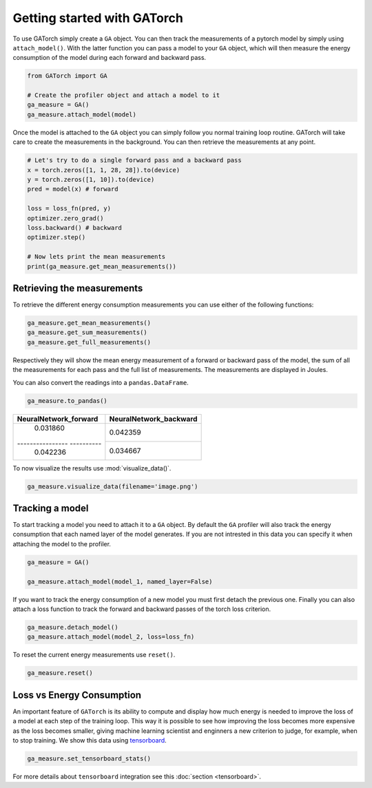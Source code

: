 Getting started with GATorch
============================

To use GATorch simply create a ``GA`` object. You can then track the measurements of a pytorch model by simply using ``attach_model()``. With 
the latter function you can pass a model to your ``GA`` object, which will then measure the energy consumption of the model during each 
forward and backward pass.

.. code:: python3

    from GATorch import GA

    # Create the profiler object and attach a model to it
    ga_measure = GA()
    ga_measure.attach_model(model)

Once the model is attached to the ``GA`` object you can simply follow you normal training loop routine. GATorch will take care to create the measurements
in the background. You can then retrieve the measurements at any point. 

.. code:: python3

    # Let's try to do a single forward pass and a backward pass
    x = torch.zeros([1, 1, 28, 28]).to(device)
    y = torch.zeros([1, 10]).to(device)
    pred = model(x) # forward

    loss = loss_fn(pred, y)
    optimizer.zero_grad()
    loss.backward() # backward
    optimizer.step()

    # Now lets print the mean measurements
    print(ga_measure.get_mean_measurements())

Retrieving the measurements 
---------------------------

To retrieve the different energy consumption measurements you can use either of the following functions:

.. code:: python3
    
    ga_measure.get_mean_measurements()
    ga_measure.get_sum_measurements()
    ga_measure.get_full_measurements()

Respectively they will show the mean energy measurement of a forward or backward pass of the model, the sum of all the measurements for each pass 
and the full list of measurements. The measurements are displayed in Joules. 

You can also convert the readings into a ``pandas.DataFrame``.

.. code:: python3
    
    ga_measure.to_pandas()

+---------------------------+----------------------------+
| NeuralNetwork_forward     | NeuralNetwork_backward     | 
+===========================+============================+
| 0.031860                  | 0.042359                   |
+---------------- ----------+----------------------------+
| 0.042236                  | 0.034667                   | 
+---------------------------+----------------------------+

To now visualize the results use :mod:`visualize_data()`.

.. code:: python3

    ga_measure.visualize_data(filename='image.png')
    
.. image:: images/total.png
   :width: 600

Tracking a model 
----------------

To start tracking a model you need to attach it to a ``GA`` object. By default the ``GA`` profiler will also track the energy consumption 
that each named layer of the model generates. If you are not intrested in this data you can specify it when attaching the model to the profiler.

.. code:: python3

    ga_measure = GA()

    ga_measure.attach_model(model_1, named_layer=False)

If you want to track the energy consumption of a new model you must first detach the previous one. Finally you can also 
attach a loss function to track the forward and backward passes of the torch loss criterion. 

.. code:: python3

    ga_measure.detach_model()
    ga_measure.attach_model(model_2, loss=loss_fn)

To reset the current energy measurements use ``reset()``.

.. code:: python3

    ga_measure.reset()

Loss vs Energy Consumption  
--------------------------

An important feature of ``GATorch`` is its ability to compute and display how much energy is needed to improve the loss of a model 
at each step of the training loop. This way it is possible to see how improving the loss becomes more expensive as the loss becomes 
smaller, giving machine learning scientist and enginners a new criterion to judge, for example, when to stop training. We show this data
using `tensorboard <https://pytorch.org/docs/stable/tensorboard.html>`__.

.. code:: python3

    ga_measure.set_tensorboard_stats()  

.. image:: images/energyincrease.png
   :width: 600

For more details about ``tensorboard`` integration see this :doc:`section <tensorboard>`.
